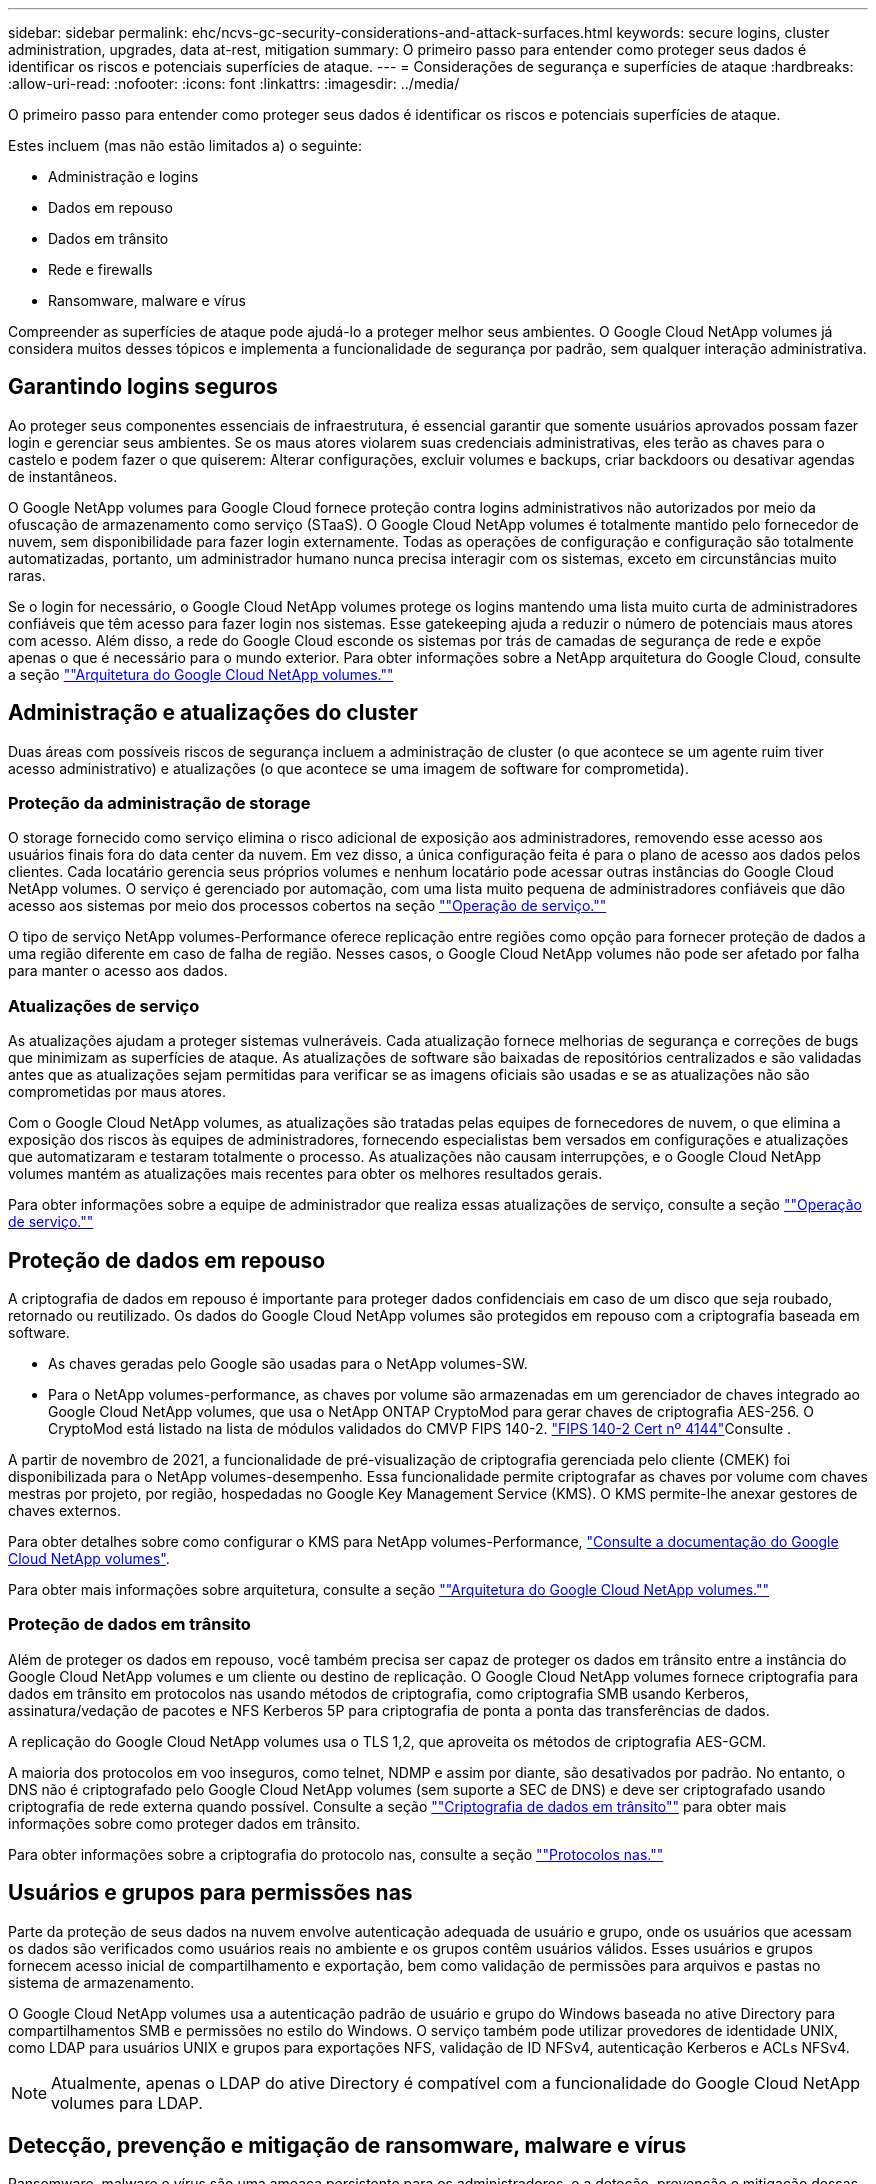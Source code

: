---
sidebar: sidebar 
permalink: ehc/ncvs-gc-security-considerations-and-attack-surfaces.html 
keywords: secure logins, cluster administration, upgrades, data at-rest, mitigation 
summary: O primeiro passo para entender como proteger seus dados é identificar os riscos e potenciais superfícies de ataque. 
---
= Considerações de segurança e superfícies de ataque
:hardbreaks:
:allow-uri-read: 
:nofooter: 
:icons: font
:linkattrs: 
:imagesdir: ../media/


[role="lead"]
O primeiro passo para entender como proteger seus dados é identificar os riscos e potenciais superfícies de ataque.

Estes incluem (mas não estão limitados a) o seguinte:

* Administração e logins
* Dados em repouso
* Dados em trânsito
* Rede e firewalls
* Ransomware, malware e vírus


Compreender as superfícies de ataque pode ajudá-lo a proteger melhor seus ambientes. O Google Cloud NetApp volumes já considera muitos desses tópicos e implementa a funcionalidade de segurança por padrão, sem qualquer interação administrativa.



== Garantindo logins seguros

Ao proteger seus componentes essenciais de infraestrutura, é essencial garantir que somente usuários aprovados possam fazer login e gerenciar seus ambientes. Se os maus atores violarem suas credenciais administrativas, eles terão as chaves para o castelo e podem fazer o que quiserem: Alterar configurações, excluir volumes e backups, criar backdoors ou desativar agendas de instantâneos.

O Google NetApp volumes para Google Cloud fornece proteção contra logins administrativos não autorizados por meio da ofuscação de armazenamento como serviço (STaaS). O Google Cloud NetApp volumes é totalmente mantido pelo fornecedor de nuvem, sem disponibilidade para fazer login externamente. Todas as operações de configuração e configuração são totalmente automatizadas, portanto, um administrador humano nunca precisa interagir com os sistemas, exceto em circunstâncias muito raras.

Se o login for necessário, o Google Cloud NetApp volumes protege os logins mantendo uma lista muito curta de administradores confiáveis que têm acesso para fazer login nos sistemas. Esse gatekeeping ajuda a reduzir o número de potenciais maus atores com acesso. Além disso, a rede do Google Cloud esconde os sistemas por trás de camadas de segurança de rede e expõe apenas o que é necessário para o mundo exterior. Para obter informações sobre a NetApp arquitetura do Google Cloud, consulte a seção link:ncvs-gc-cloud-volumes-service-architecture.html[""Arquitetura do Google Cloud NetApp volumes.""]



== Administração e atualizações do cluster

Duas áreas com possíveis riscos de segurança incluem a administração de cluster (o que acontece se um agente ruim tiver acesso administrativo) e atualizações (o que acontece se uma imagem de software for comprometida).



=== Proteção da administração de storage

O storage fornecido como serviço elimina o risco adicional de exposição aos administradores, removendo esse acesso aos usuários finais fora do data center da nuvem. Em vez disso, a única configuração feita é para o plano de acesso aos dados pelos clientes. Cada locatário gerencia seus próprios volumes e nenhum locatário pode acessar outras instâncias do Google Cloud NetApp volumes. O serviço é gerenciado por automação, com uma lista muito pequena de administradores confiáveis que dão acesso aos sistemas por meio dos processos cobertos na seção link:ncvs-gc-service-operation.html[""Operação de serviço.""]

O tipo de serviço NetApp volumes-Performance oferece replicação entre regiões como opção para fornecer proteção de dados a uma região diferente em caso de falha de região. Nesses casos, o Google Cloud NetApp volumes não pode ser afetado por falha para manter o acesso aos dados.



=== Atualizações de serviço

As atualizações ajudam a proteger sistemas vulneráveis. Cada atualização fornece melhorias de segurança e correções de bugs que minimizam as superfícies de ataque. As atualizações de software são baixadas de repositórios centralizados e são validadas antes que as atualizações sejam permitidas para verificar se as imagens oficiais são usadas e se as atualizações não são comprometidas por maus atores.

Com o Google Cloud NetApp volumes, as atualizações são tratadas pelas equipes de fornecedores de nuvem, o que elimina a exposição dos riscos às equipes de administradores, fornecendo especialistas bem versados em configurações e atualizações que automatizaram e testaram totalmente o processo. As atualizações não causam interrupções, e o Google Cloud NetApp volumes mantém as atualizações mais recentes para obter os melhores resultados gerais.

Para obter informações sobre a equipe de administrador que realiza essas atualizações de serviço, consulte a seção link:ncvs-gc-service-operation.html[""Operação de serviço.""]



== Proteção de dados em repouso

A criptografia de dados em repouso é importante para proteger dados confidenciais em caso de um disco que seja roubado, retornado ou reutilizado. Os dados do Google Cloud NetApp volumes são protegidos em repouso com a criptografia baseada em software.

* As chaves geradas pelo Google são usadas para o NetApp volumes-SW.
* Para o NetApp volumes-performance, as chaves por volume são armazenadas em um gerenciador de chaves integrado ao Google Cloud NetApp volumes, que usa o NetApp ONTAP CryptoMod para gerar chaves de criptografia AES-256. O CryptoMod está listado na lista de módulos validados do CMVP FIPS 140-2.  https://csrc.nist.gov/projects/cryptographic-module-validation-program/certificate/4144["FIPS 140-2 Cert nº 4144"^]Consulte .


A partir de novembro de 2021, a funcionalidade de pré-visualização de criptografia gerenciada pelo cliente (CMEK) foi disponibilizada para o NetApp volumes-desempenho. Essa funcionalidade permite criptografar as chaves por volume com chaves mestras por projeto, por região, hospedadas no Google Key Management Service (KMS). O KMS permite-lhe anexar gestores de chaves externos.

Para obter detalhes sobre como configurar o KMS para NetApp volumes-Performance, https://cloud.google.com/architecture/partners/netapp-cloud-volumes/customer-managed-keys?hl=en_US["Consulte a documentação do Google Cloud NetApp volumes"^].

Para obter mais informações sobre arquitetura, consulte a seção link:ncvs-gc-cloud-volumes-service-architecture.html[""Arquitetura do Google Cloud NetApp volumes.""]



=== Proteção de dados em trânsito

Além de proteger os dados em repouso, você também precisa ser capaz de proteger os dados em trânsito entre a instância do Google Cloud NetApp volumes e um cliente ou destino de replicação. O Google Cloud NetApp volumes fornece criptografia para dados em trânsito em protocolos nas usando métodos de criptografia, como criptografia SMB usando Kerberos, assinatura/vedação de pacotes e NFS Kerberos 5P para criptografia de ponta a ponta das transferências de dados.

A replicação do Google Cloud NetApp volumes usa o TLS 1,2, que aproveita os métodos de criptografia AES-GCM.

A maioria dos protocolos em voo inseguros, como telnet, NDMP e assim por diante, são desativados por padrão. No entanto, o DNS não é criptografado pelo Google Cloud NetApp volumes (sem suporte a SEC de DNS) e deve ser criptografado usando criptografia de rede externa quando possível. Consulte a seção link:ncvs-gc-data-encryption-in-transit.html[""Criptografia de dados em trânsito""] para obter mais informações sobre como proteger dados em trânsito.

Para obter informações sobre a criptografia do protocolo nas, consulte a seção link:ncvs-gc-data-encryption-in-transit.html#nas-protocols[""Protocolos nas.""]



== Usuários e grupos para permissões nas

Parte da proteção de seus dados na nuvem envolve autenticação adequada de usuário e grupo, onde os usuários que acessam os dados são verificados como usuários reais no ambiente e os grupos contêm usuários válidos. Esses usuários e grupos fornecem acesso inicial de compartilhamento e exportação, bem como validação de permissões para arquivos e pastas no sistema de armazenamento.

O Google Cloud NetApp volumes usa a autenticação padrão de usuário e grupo do Windows baseada no ative Directory para compartilhamentos SMB e permissões no estilo do Windows. O serviço também pode utilizar provedores de identidade UNIX, como LDAP para usuários UNIX e grupos para exportações NFS, validação de ID NFSv4, autenticação Kerberos e ACLs NFSv4.


NOTE: Atualmente, apenas o LDAP do ative Directory é compatível com a funcionalidade do Google Cloud NetApp volumes para LDAP.



== Detecção, prevenção e mitigação de ransomware, malware e vírus

Ransomware, malware e vírus são uma ameaça persistente para os administradores, e a deteção, prevenção e mitigação dessas ameaças são sempre a principal preocupação das organizações empresariais. Um único evento de ransomware em um conjunto de dados crítico pode custar milhões de dólares, por isso é benéfico fazer o que puder para minimizar o risco.

Embora o Google Cloud NetApp volumes atualmente não inclua medidas nativas de prevenção ou detecção, como proteção antivírus ou https://www.netapp.com/blog/prevent-ransomware-spread-ONTAP/["detecção automática de ransomware"^], há maneiras de se recuperar rapidamente de um evento de ransomware habilitando as programações regulares do Snapshot. Cópias snapshot são imutáveis e ponteiros somente leitura para blocos alterados no sistema de arquivos, são quase instantâneos, têm impactos mínimo no desempenho e usam apenas espaço quando os dados são alterados ou excluídos. Você pode definir as programações para cópias Snapshot a fim de corresponder ao objetivo do ponto de restauração aceitável (RPO)/objetivo de tempo de recuperação (rto) desejado, além de manter até 1.024 cópias Snapshot por volume.

O suporte a snapshot está incluído sem custo adicional (além das cobranças de storage de dados por blocos alterados/dados retidos por cópias Snapshot) com os volumes do Google Cloud NetApp e, no caso de um ataque de ransomware, pode ser usado para reverter a uma cópia Snapshot antes do ataque. As restaurações por snapshot levam apenas alguns segundos para serem concluídas, e você pode voltar a fornecer dados normalmente. Para obter mais informações, https://www.netapp.com/pdf.html?item=/media/16716-sb-3938pdf.pdf&v=202093745["A solução NetApp para ransomware"^]consulte .

Impedir que o ransomware afete seus negócios requer uma abordagem em várias camadas que inclua uma ou mais das seguintes opções:

* Proteção de endpoint
* Proteção contra ameaças externas através de firewalls de rede
* Detecção de anomalias de dados
* Vários backups (no local e externo) de conjuntos de dados essenciais
* Testes regulares de restauração de backups
* Cópias Snapshot do NetApp imutáveis somente de leitura
* Autenticação de vários fatores para infraestrutura crítica
* Auditorias de segurança de logins do sistema


Essa lista está longe de ser exaustiva, mas é um bom modelo a ser seguido ao lidar com o potencial de ataques de ransomware. O Google Cloud NetApp volumes oferece várias maneiras de se proteger contra eventos de ransomware e reduzir seus efeitos.



=== Cópias Snapshot imutáveis

O Google Cloud NetApp volumes fornece nativamente cópias Snapshot imutáveis somente leitura que são feitas em uma programação personalizável para recuperação rápida pontual no caso de exclusão de dados ou se um volume inteiro tiver sido vítima de um ataque de ransomware. As restaurações de snapshot às cópias boas anteriores do Snapshot são rápidas e minimizam a perda de dados com base no período de retenção de suas programações do Snapshot e rto/RPO. O efeito de desempenho com a tecnologia Snapshot é insignificante.

Como as cópias Snapshot no Google Cloud NetApp volumes são somente leitura, elas não podem ser infetadas por ransomware, a menos que o ransomware tenha proliferado no conjunto de dados despercebido e as cópias Snapshot tenham sido retiradas dos dados infetados por ransomware. É por isso que você também deve considerar a detecção de ransomware com base em anomalias de dados. No momento, o Google Cloud NetApp volumes não fornece detecção de maneira nativa, mas você pode usar o software de monitoramento externo.



=== Backups e restaurações

O Google Cloud NetApp volumes oferece funcionalidades padrão de backup de cliente nas (como backups em NFS ou SMB).

* O NetApp volumes-Performance oferece replicação de volume entre regiões para outros volumes do NetApp-Performance. Para obter mais informações, consulte https://cloud.google.com/architecture/partners/netapp-cloud-volumes/volume-replication?hl=en_US["replicação de volume"^] a documentação do Google Cloud NetApp volumes.
* O NetApp volumes-SW oferece funcionalidades de backup/restauração de volume nativo do serviço. Para obter mais informações, consulte https://cloud.google.com/architecture/partners/netapp-cloud-volumes/back-up?hl=en_US["backup de nuvem"^] a documentação do Google Cloud NetApp volumes.


A replicação de volume fornece uma cópia exata do volume de origem para failover rápido em caso de desastre, incluindo eventos de ransomware.



=== Replicação entre regiões

Com o NetApp volumes-performance, você replica volumes com segurança nas regiões do Google Cloud para casos de uso de arquivamento e proteção de dados usando a criptografia GCM de TLS1,2 AES 256 em uma rede de serviços de back-end controlada pela NetApp usando interfaces específicas usadas para replicação em execução na rede do Google. Um volume primário (de origem) contém os dados de produção ativos e é replicado para um volume secundário (de destino) para fornecer uma réplica exata do conjunto de dados primário.

A replicação inicial transfere todos os blocos, mas as atualizações transmitem apenas os blocos alterados em um volume primário. Por exemplo, se um banco de dados 1TB que reside em um volume primário for replicado para o volume secundário, então 1TBMB de espaço será transferido na replicação inicial. Se esse banco de dados tiver algumas centenas de linhas (hipoteticamente, alguns MB) que mudam entre a inicialização e a próxima atualização, apenas os blocos com as linhas alteradas são replicados para o secundário (alguns MB). Isso ajuda a garantir que os tempos de transferência permaneçam baixos e mantenha as taxas de replicação baixas.

Todas as permissões em arquivos e pastas são replicadas para o volume secundário, mas as permissões de acesso de compartilhamento (como políticas e regras de exportação ou compartilhamentos SMB e ACLs de compartilhamento) devem ser tratadas separadamente. No caso de um failover de site, o site de destino deve aproveitar os mesmos serviços de nome e conexões de domínio do ative Directory para fornecer um tratamento consistente de identidades e permissões de usuário e grupo. Você pode usar um volume secundário como destino de failover em caso de desastre ao quebrar a relação de replicação, que converte o volume secundário para leitura e gravação.

As réplicas de volume são somente leitura, o que fornece uma cópia imutável de dados externos para recuperação rápida de dados em instâncias em que um vírus infetou dados ou ransomware criptografou o conjunto de dados primário. Os dados somente leitura não serão criptografados, mas, se o volume primário for afetado e a replicação ocorrer, os blocos infetados também serão replicados. Você pode usar cópias Snapshot mais antigas e não afetadas para recuperação, mas os SLAs podem ficar fora do intervalo prometido rto/RPO, dependendo da rapidez com que um ataque é detetado.

Além disso, você pode impedir ações administrativas mal-intencionadas, como exclusões de volume, exclusões de Snapshot ou alterações de agendamento de Snapshot, com gerenciamento de replicação entre regiões (CRR) no Google Cloud. Isso é feito criando funções personalizadas que separam os administradores de volume, que podem excluir volumes de origem, mas não quebrar espelhos e, portanto, não podem excluir volumes de destino, de administradores CRR, que não podem executar nenhuma operação de volume. Consulte https://cloud.google.com/architecture/partners/netapp-cloud-volumes/security-considerations?hl=en_US["Considerações de segurança"^] na documentação do Google Cloud NetApp volumes para obter permissões permitidas por cada grupo de administradores.



=== Backup do Google Cloud NetApp volumes

Embora o Google Cloud NetApp volumes ofereça alta durabilidade de dados, eventos externos podem causar perda de dados. No caso de um evento de segurança, como vírus ou ransomware, os backups e restaurações se tornam essenciais para a retomada do acesso aos dados em tempo hábil. Um administrador pode excluir acidentalmente um volume do Google Cloud NetApp volumes. Ou os usuários simplesmente querem reter versões de backup de seus dados por muitos meses, e manter o espaço extra de cópia Snapshot dentro do volume se torna um desafio de custo. Embora as cópias Snapshot devam ser a maneira preferida de manter as versões de backup nas últimas semanas para restaurar dados perdidos deles, elas ficam dentro do volume e são perdidas se o volume desaparecer.

Por todos esses motivos, o Google Cloud NetApp volumes oferece serviços de backup por meio https://cloud.google.com/architecture/partners/netapp-cloud-volumes/back-up?hl=en_US["Backup do Google Cloud NetApp volumes"^]do .

O backup do Google Cloud NetApp volumes gera uma cópia do volume no Google Cloud Storage (GCS). Ele só faz backup dos dados reais armazenados dentro do volume, não do espaço livre. Ele funciona como incremental para sempre, o que significa que transfere o conteúdo do volume uma vez e a partir daí continua fazendo backup apenas de dados alterados. Comparado aos conceitos clássicos de backup com vários backups completos, ele economiza grandes quantidades de armazenamento de backup, reduzindo custos. Como o preço mensal do espaço de backup é menor em comparação com um volume, ele é o local ideal para manter versões de backup por mais tempo.

Os usuários podem usar um backup do Google Cloud NetApp volumes para restaurar qualquer versão de backup para o mesmo volume ou volume diferente na mesma região. Se o volume de origem for excluído, os dados de backup serão retidos e precisam ser gerenciados (por exemplo, excluídos) de forma independente.

O backup do Google Cloud NetApp volumes foi incorporado ao Google Cloud NetApp volumes como opção. Os usuários podem decidir quais volumes proteger ativando o backup do Google Cloud NetApp volumes por volume. Consulte o https://cloud.google.com/architecture/partners/netapp-cloud-volumes/back-up?hl=en_US["Documentação de backup do Google Cloud NetApp volumes"^] para obter informações sobre backups, o https://cloud.google.com/architecture/partners/netapp-cloud-volumes/resource-limits-quotas?hl=en_US["número máximo de versões de backup suportadas"^], agendamento e https://cloud.google.com/architecture/partners/netapp-cloud-volumes/costs?hl=en_US["preços"^].

Todos os dados de backup de um projeto são armazenados dentro de um bucket do GCS, que é gerenciado pelo serviço e não é visível para o usuário. Cada projeto usa um intervalo diferente. Atualmente, os buckets estão na mesma região que os volumes do Google Cloud NetApp, mas há mais opções sendo discutidas. Consulte a documentação para obter o estado mais recente.

O transporte de dados de um bucket do Google Cloud NetApp volumes para o GCS usa redes internas de serviços do Google com HTTPS e TLS1,2. Os dados são criptografados em repouso com chaves gerenciadas pelo Google.

Para gerenciar o backup do Google Cloud NetApp volumes (criação, exclusão e restauração de backups), o usuário precisa ter a https://cloud.google.com/architecture/partners/netapp-cloud-volumes/security-considerations?hl=en_US["funções/netappcloudvolumes.admin"^] função.
